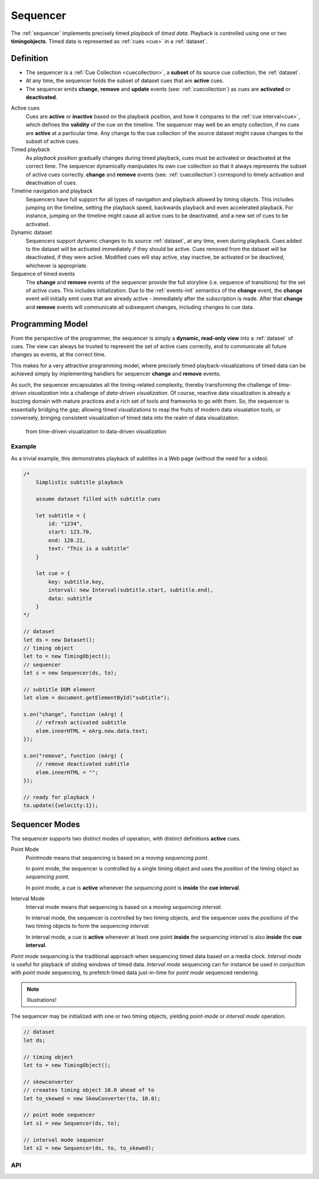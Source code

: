 ..  _sequencer:

========================================================================
Sequencer
========================================================================

The :ref:`sequencer` implements precisely timed *playback* of *timed data*.
Playback is controlled using one or two **timingobjects**. 
Timed data is represented as :ref:`cues <cue>` in a :ref:`dataset`.


Definition
""""""""""""""""""""""""""""""""""""""""""""""""""""""""""""""""""""""""

*   The sequencer is a :ref:`Cue Collection <cuecollection>`, a 
    **subset** of its source cue collection, the :ref:`dataset`. 

*   At any time, the sequencer holds the subset of dataset cues that are 
    **active** cues.

*   The sequencer emits **change**, **remove** and **update** events 
    (see: :ref:`cuecollection`) as cues are **activated** or **deactivated**.

Active cues
    Cues are **active** or **inactive** based on the playback position, and how it compares to the :ref:`cue interval<cue>`, which defines the **validity** of the cue on the timeline. The sequencer may well be an empty collection, if no cues are **active** at a particular time. Any change to the cue collection of the source dataset might cause changes to the subset of active cues.

Timed playback
    As *playback position* gradually changes during timed playback, cues must be activated or deactivated at the correct time. The sequencer dynamically manipulates its own cue collection so that it always represents the subset of active cues correctly. **change** and **remove** events (see: :ref:`cuecollection`) correspond to timely activation and deactivation of cues.

Timeline navigation and playback
    Sequencers have full support for all types of navigation and playback allowed by timing objects. This includes jumping on the timeline, setting the playback speed, backwards playback and even accelerated playback. For instance, jumping on the timeline might cause all active cues to be deactivated, and a new set of cues to be activated.

Dynamic dataset
    Sequencers support dynamic changes to its source :ref:`dataset`, at any time, even during playback. Cues added to the dataset will
    be activated immediately if they should be active. Cues 
    removed from the dataset will be deactivated, if they were active. 
    Modified cues will stay active, stay inactive, be activated or be deactived, whichever is appropriate.

Sequence of timed events
    The **change** and **remove** events of the sequencer provide the full storyline (i.e. sequence of transitions) for the set of active cues. This includes initialization. Due to the :ref:`events-init` semantics of the **change** event, the **change** event will initially emit cues that are already active - immediately after the subscription is made. After that **change** and **remove** events will communicate all subsequent changes, including changes to cue data.

 


Programming Model
""""""""""""""""""""""""""""""""""""""""""""""""""""""""""""""""""""""""

From the perspective of the programmer, the sequencer is simply a 
**dynamic, read-only view** into a :ref:`dataset` of cues. The view can always be trusted to represent the set of active cues correctly, and to communicate all future changes as events, at the correct time. 

This makes for a very attractive programming model, where precisely timed
playback-visualizations of timed data can be achieved simply by
implementing handlers for sequencer **change** and **remove** events.

As such, the sequencer encapsulates all the timing-related complexity, thereby transforming the challenge of *time-driven visualization* into a challenge of *data-driven visualization*. Of course, reactive data visualization is already a buzzing domain with mature practices and a rich set of tools and framworks to go with them. So, the sequencer is essentially bridging the gap; allowing timed visualizations to reap the fruits of modern data visualation tools, or conversely, bringing consistent visualization of timed data into the realm of data visualization.

    from time-driven visualization to data-driven visualization


Example
------------------------------------------------------------------------

As a trivial example, this demonstrates playback of subtitles in
a Web page (without the need for a video).

..  code-block:: javascript

    /*
        Simplistic subtitle playback

        assume dataset filled with subtitle cues

        let subtitle = {
            id: "1234",
            start: 123.70,
            end: 128.21,
            text: "This is a subtitle"
        }

        let cue = {
            key: subtitle.key,
            interval: new Interval(subtitle.start, subtitle.end),
            data: subtitle
        }
    */

    // dataset
    let ds = new Dataset();
    // timing object
    let to = new TimingObject();
    // sequencer
    let s = new Sequencer(ds, to);

    // subtitle DOM element 
    let elem = document.getElementById("subtitle");

    s.on("change", function (eArg) {
        // refresh activated subtitle
        elem.innerHTML = eArg.new.data.text;
    });

    s.on("remove", function (eArg) {
        // remove deactivated subtitle
        elem.innerHTML = "";
    });

    // ready for playback !
    to.update({velocity:1});


..  _sequencer-modes:


Sequencer Modes
""""""""""""""""""""""""""""""""""""""""""""""""""""""""""""""""""""""""

The sequencer supports two distinct modes of operation, with distinct
definitions **active** cues.

Point Mode
    Pointmode means that sequencing is based on a *moving sequencing point*.

    In point mode, the sequencer is controlled by a single timing object and uses the *position* of the timing object as *sequencing point*. 

    In point mode, a cue is **active** whenever the *sequencing point* is 
    **inside** the **cue interval**. 

Interval Mode
    Interval mode means that sequencing is based on a *moving sequencing interval*. 

    In interval mode, the sequencer is controlled by two timing objects, and
    the sequencer uses the *positions* of the two timing objects to form the *sequencing interval*. 

    In interval mode, a cue is **active** whenever at least one point **inside** the *sequencing interval* is also **inside** the **cue interval**.  


*Point mode* sequencing is the traditional approach when sequencing timed data based on a media clock. *Interval mode* is useful for playback of sliding windows of timed data. *Interval mode* sequencing can for instance be used in conjuction with *point mode* sequencing, to prefetch timed data just-in-time for *point mode* sequenced rendering.

..  note::

    Illustrations!


The sequencer may be initialized with one or two timing objects, yielding *point-mode* or *interval mode* operation.


..  code-block:: javascript

    // dataset
    let ds;

    // timing object
    let to = new TimingObject();

    // skewconverter
    // creaates timing object 10.0 ahead of to 
    let to_skewed = new SkewConverter(to, 10.0);

    // point mode sequencer
    let s1 = new Sequencer(ds, to);

    // interval mode sequencer
    let s2 = new Sequencer(ds, to, to_skewed);


API
------------------------------------------------------------------------

..  js:class:: Sequencer(dataset, to_A[, to_B])

    :param Dataset dataset: source dataset of sequencer

    :param TimingObject to_A: first timing object

    :param TimingObject to_B: optional second timing object

    Creates a sequencer associated with a dataset.

    ..  js:attribute:: dataset

        Dataset used by sequencer.

    ..  js:attribute:: size

        see :js:meth:`CueCollectionInterface.size`

    ..  js:method:: has(key)

        see :js:meth:`CueCollectionInterface.has`

    ..  js:method:: get(key)

        see :js:meth:`CueCollectionInterface.get`

    ..  js:method:: keys()

        see :js:meth:`CueCollectionInterface.keys`

    ..  js:method:: values()

        see :js:meth:`CueCollectionInterface.values`

    ..  js:method:: entries()

        see :js:meth:`CueCollectionInterface.entries`

    ..  js:method:: on (name, callback[, options])

        see :js:meth:`EventProviderInterface.on`

    ..  js:method:: off (name, subscription)

        see :js:meth:`EventProviderInterface.off`